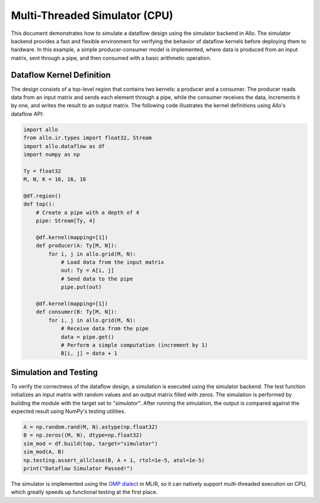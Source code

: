 ..  Copyright Allo authors. All Rights Reserved.
    SPDX-License-Identifier: Apache-2.0

..  Licensed to the Apache Software Foundation (ASF) under one
    or more contributor license agreements.  See the NOTICE file
    distributed with this work for additional information
    regarding copyright ownership.  The ASF licenses this file
    to you under the Apache License, Version 2.0 (the
    "License"); you may not use this file except in compliance
    with the License.  You may obtain a copy of the License at

..    http://www.apache.org/licenses/LICENSE-2.0

..  Unless required by applicable law or agreed to in writing,
    software distributed under the License is distributed on an
    "AS IS" BASIS, WITHOUT WARRANTIES OR CONDITIONS OF ANY
    KIND, either express or implied.  See the License for the
    specific language governing permissions and limitations
    under the License.

##############################
Multi-Threaded Simulator (CPU)
##############################

This document demonstrates how to simulate a dataflow design using the simulator backend in Allo. The simulator backend provides a fast and flexible environment for verifying the behavior of dataflow kernels before deploying them to hardware. In this example, a simple producer-consumer model is implemented, where data is produced from an input matrix, sent through a pipe, and then consumed with a basic arithmetic operation.

Dataflow Kernel Definition
--------------------------
The design consists of a top-level region that contains two kernels: a producer and a consumer. The producer reads data from an input matrix and sends each element through a pipe, while the consumer receives the data, increments it by one, and writes the result to an output matrix. The following code illustrates the kernel definitions using Allo's dataflow API:

.. code-block:: python

   import allo
   from allo.ir.types import float32, Stream
   import allo.dataflow as df
   import numpy as np

   Ty = float32
   M, N, K = 16, 16, 16

   @df.region()
   def top():
       # Create a pipe with a depth of 4
       pipe: Stream[Ty, 4]

       @df.kernel(mapping=[1])
       def producer(A: Ty[M, N]):
           for i, j in allo.grid(M, N):
               # Load data from the input matrix
               out: Ty = A[i, j]
               # Send data to the pipe
               pipe.put(out)

       @df.kernel(mapping=[1])
       def consumer(B: Ty[M, N]):
           for i, j in allo.grid(M, N):
               # Receive data from the pipe
               data = pipe.get()
               # Perform a simple computation (increment by 1)
               B[i, j] = data + 1

Simulation and Testing
-----------------------
To verify the correctness of the dataflow design, a simulation is executed using the simulator backend. The test function initializes an input matrix with random values and an output matrix filled with zeros. The simulation is performed by building the module with the target set to `"simulator"`. After running the simulation, the output is compared against the expected result using NumPy's testing utilities.

.. code-block:: python

    A = np.random.rand(M, N).astype(np.float32)
    B = np.zeros((M, N), dtype=np.float32)
    sim_mod = df.build(top, target="simulator")
    sim_mod(A, B)
    np.testing.assert_allclose(B, A + 1, rtol=1e-5, atol=1e-5)
    print("Dataflow Simulator Passed!")

The simulator is implemented using the `OMP dialect <https://mlir.llvm.org/docs/Dialects/OpenMPDialect/>`_ in MLIR, so it can natively support multi-threaded execution on CPU, which greatly speeds up functional testing at the first place.
